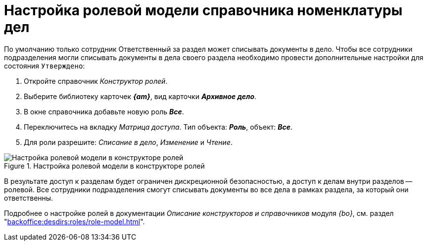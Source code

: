 = Настройка ролевой модели справочника номенклатуры дел

По умолчанию только сотрудник Ответственный за раздел может списывать документы в дело.
Чтобы все сотрудники подразделения могли списывать документы в дела своего раздела необходимо провести дополнительные настройки для состояния `Утверждено`:

. Откройте справочник _Конструктор ролей_.
. Выберите библиотеку карточек *_{am}_*, вид карточки *_Архивное дело_*.
. В окне справочника добавьте новую роль *_Все_*.
. Переключитесь на вкладку _Матрица доступа_. Тип объекта: *_Роль_*, объект: *_Все_*.
. Для роли разрешите: _Списание в дело_, _Изменение_ и _Чтение_.

.Настройка ролевой модели в конструкторе ролей
image::role-model.png[Настройка ролевой модели в конструкторе ролей]

В результате доступ к разделам будет ограничен дискреционной безопасностью, а доступ к делам внутри разделов -- ролевой. Все сотрудники подразделения смогут списывать документы во все дела в рамках раздела, за который они ответственны.

****
Подробнее о настройке ролей в документации _Описание конструкторов и справочников_ модуля _{bo}_, см. раздел "xref:backoffice:desdirs:roles/role-model.adoc[]".
****
